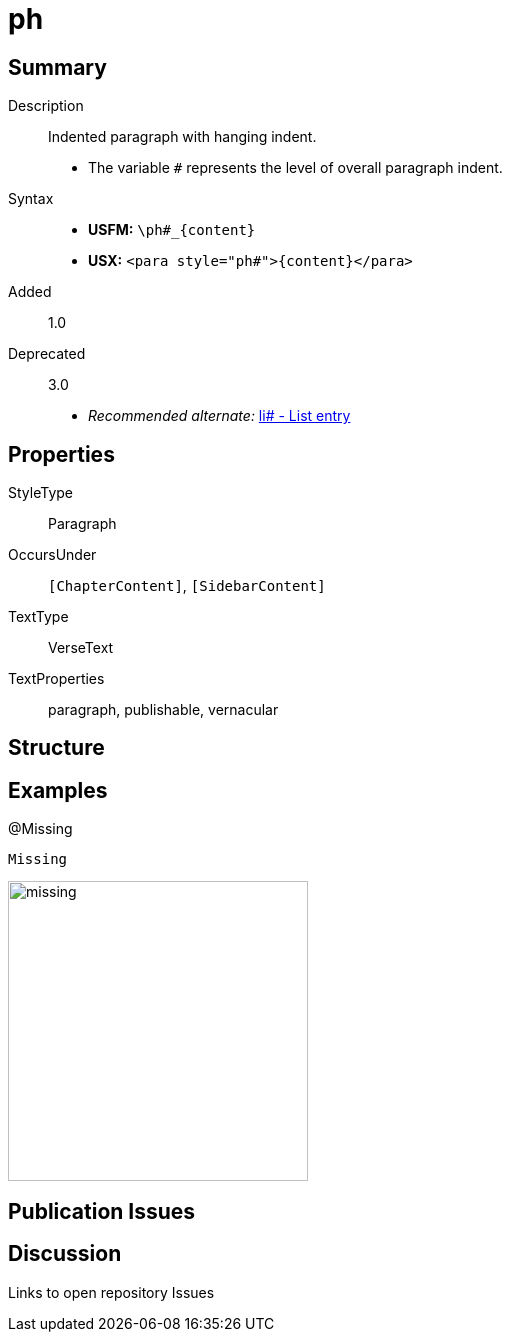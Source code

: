 = ph
:description: Indented paragraph with hanging indent
:url-repo: https://github.com/usfm-bible/tcdocs/blob/main/markers/para/ph.adoc
ifndef::localdir[]
:source-highlighter: pygments
:localdir: ../
endif::[]
:imagesdir: {localdir}/images

// tag::public[]

== Summary

Description:: Indented paragraph with hanging indent.
- The variable `#` represents the level of overall paragraph indent.
Syntax::
* *USFM:* `+\ph#_{content}+`
* *USX:* `+<para style="ph#">{content}</para>+`
// tag::spec[]
Added:: 1.0
Deprecated:: 3.0
// end::spec[]
* _Recommended alternate:_ xref:para:lists/li.adoc[li# - List entry]

== Properties

StyleType:: Paragraph
OccursUnder:: `[ChapterContent]`, `[SidebarContent]`
TextType:: VerseText
TextProperties:: paragraph, publishable, vernacular

== Structure

== Examples

.@Missing
[source#src-para-ph_1,usfm,highlight=1]
----
Missing
----

image::para/missing.jpg[,300]

== Publication Issues

// end::public[]

== Discussion

Links to open repository Issues
